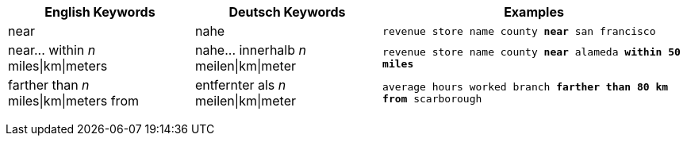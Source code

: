 +++<table class="tg">++++++<tr>++++++<th class="tg-31q5">+++English Keywords+++</th>+++
    +++<th class="tg-31q5">+++Deutsch Keywords+++</th>+++
    +++<th class="tg-31q5">+++Examples+++</th>++++++</tr>+++
  +++<tr>++++++<td class="tg-b7b8">+++near+++</td>+++
    +++<td class="tg-b7b8">+++nahe+++</td>+++
    +++<td class="tg-b7b8">++++++<code>+++revenue store name county +++<b>+++near+++</b>+++ san francisco+++</code>++++++</td>++++++</tr>+++
  +++<tr>++++++<td class="tg-yw4l">+++near\... within +++<em>+++n+++</em>+++ miles|km|meters+++</td>+++
    +++<td class="tg-yw4l">+++nahe\... innerhalb +++<em>+++n+++</em>+++ meilen|km|meter+++</td>+++
    +++<td class="tg-yw4l">++++++<code>+++revenue store name county +++<b>+++near+++</b>+++ alameda +++<b>+++within+++</b>+++ +++<b>+++50 miles+++</b>++++++</code>++++++</td>++++++</tr>+++
  +++<tr>++++++<td class="tg-b7b8">+++farther than +++<em>+++n+++</em>+++ miles|km|meters from+++</td>+++
    +++<td class="tg-b7b8">+++entfernter als +++<em>+++n+++</em>+++ meilen|km|meter+++</td>+++
    +++<td class="tg-b7b8">++++++<code>+++average hours worked branch +++<b>+++farther than 80 km from+++</b>+++ scarborough+++</code>++++++</td>++++++</tr>++++++</table>+++
